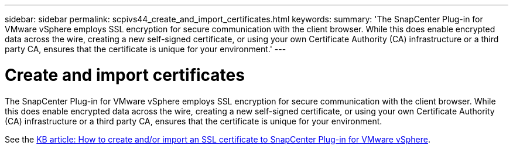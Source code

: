 ---
sidebar: sidebar
permalink: scpivs44_create_and_import_certificates.html
keywords:
summary: 'The SnapCenter Plug-in for VMware vSphere employs SSL encryption for secure communication with the client browser. While this does enable encrypted data across the wire, creating a new self-signed certificate, or using your own Certificate Authority (CA) infrastructure or a third party CA, ensures that the certificate is unique for your environment.'
---

= Create and import certificates
:hardbreaks:
:nofooter:
:icons: font
:linkattrs:
:imagesdir: ./media/

[.lead]
The SnapCenter Plug-in for VMware vSphere employs SSL encryption for secure communication with the client browser. While this does enable encrypted data across the wire, creating a new self-signed certificate, or using your own Certificate Authority (CA) infrastructure or a third party CA, ensures that the certificate is unique for your environment.

See the https://kb.netapp.com/Advice_and_Troubleshooting/Data_Protection_and_Security/SnapCenter/How_to_create_and_or_import_an_SSL_certificate_to_SnapCenter_Plug-in_for_VMware_vSphere_(SCV)[KB article: How to create and/or import an SSL certificate to SnapCenter Plug-in for VMware vSphere].
